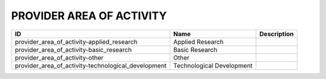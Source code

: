 .. _provider_area_of_activity:

PROVIDER AREA OF ACTIVITY
=========================

.. table::
   :class: datatable
===================================================  =========================  =============
ID                                                   Name                       Description
===================================================  =========================  =============
provider_area_of_activity-applied_research           Applied Research
provider_area_of_activity-basic_research             Basic Research
provider_area_of_activity-other                      Other
provider_area_of_activity-technological_development  Technological Development
===================================================  =========================  =============